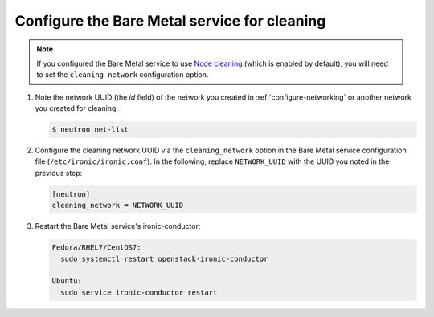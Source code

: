 .. _configure-cleaning:

Configure the Bare Metal service for cleaning
=============================================

.. note:: If you configured the Bare Metal service to use `Node cleaning`_
          (which is enabled by default), you will need to set the
          ``cleaning_network`` configuration option.

.. _`Node cleaning`: http://docs.openstack.org/developer/ironic/ocata/deploy/cleaning.html#node-cleaning

#. Note the network UUID (the `id` field) of the network you created in
   :ref:`configure-networking` or another network you created for cleaning:

   .. code-block:: console

      $ neutron net-list

#. Configure the cleaning network UUID via the ``cleaning_network``
   option in the Bare Metal service configuration file
   (``/etc/ironic/ironic.conf``). In the following, replace ``NETWORK_UUID``
   with the UUID you noted in the previous step:

   .. code-block:: ini

      [neutron]
      cleaning_network = NETWORK_UUID

#. Restart the Bare Metal service's ironic-conductor:

   .. code-block:: console

      Fedora/RHEL7/CentOS7:
        sudo systemctl restart openstack-ironic-conductor

      Ubuntu:
        sudo service ironic-conductor restart

